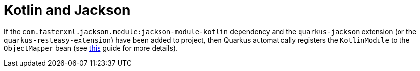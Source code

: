 ifdef::context[:parent-context: {context}]
[id="kotlin-and-jackson_{context}"]
= Kotlin and Jackson
:context: kotlin-and-jackson

If the `com.fasterxml.jackson.module:jackson-module-kotlin` dependency and the `quarkus-jackson` extension (or the `quarkus-resteasy-extension`) have been added to project,
then Quarkus automatically registers the `KotlinModule` to the `ObjectMapper` bean (see link:rest-json#Jackson[this] guide for more details).


ifdef::parent-context[:context: {parent-context}]
ifndef::parent-context[:!context:]